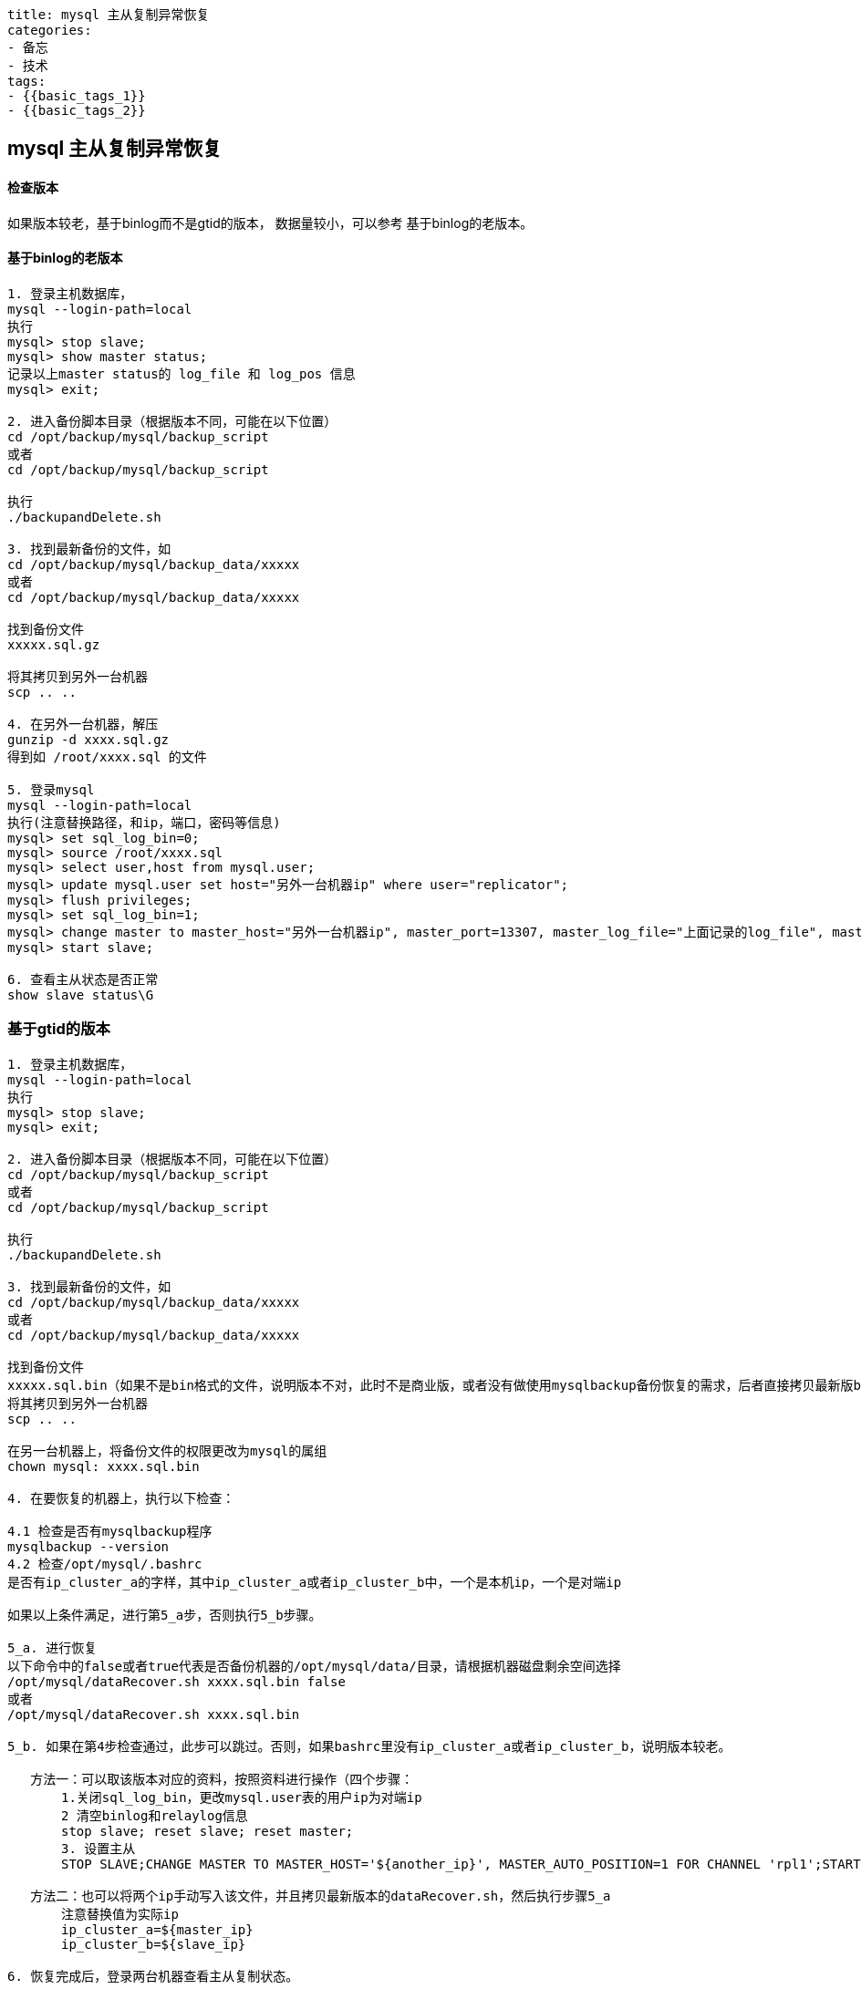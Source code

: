 ----
title: mysql 主从复制异常恢复
categories:
- 备忘
- 技术
tags:
- {{basic_tags_1}}
- {{basic_tags_2}}
----

== mysql 主从复制异常恢复
:stem: latexmath
:icons: font


==== 检查版本
如果版本较老，基于binlog而不是gtid的版本，
数据量较小，可以参考  基于binlog的老版本。

==== 基于binlog的老版本

----
1. 登录主机数据库，
mysql --login-path=local
执行
mysql> stop slave;
mysql> show master status;
记录以上master status的 log_file 和 log_pos 信息
mysql> exit;

2. 进入备份脚本目录（根据版本不同，可能在以下位置）
cd /opt/backup/mysql/backup_script
或者
cd /opt/backup/mysql/backup_script

执行
./backupandDelete.sh

3. 找到最新备份的文件，如
cd /opt/backup/mysql/backup_data/xxxxx
或者
cd /opt/backup/mysql/backup_data/xxxxx

找到备份文件
xxxxx.sql.gz

将其拷贝到另外一台机器
scp .. ..

4. 在另外一台机器，解压
gunzip -d xxxx.sql.gz
得到如 /root/xxxx.sql 的文件

5. 登录mysql
mysql --login-path=local
执行(注意替换路径，和ip，端口，密码等信息)
mysql> set sql_log_bin=0;
mysql> source /root/xxxx.sql
mysql> select user,host from mysql.user;
mysql> update mysql.user set host="另外一台机器ip" where user="replicator";
mysql> flush privileges;
mysql> set sql_log_bin=1;
mysql> change master to master_host="另外一台机器ip", master_port=13307, master_log_file="上面记录的log_file", master_log_pos='上面记录的log_pos';
mysql> start slave;

6. 查看主从状态是否正常
show slave status\G

----

=== 基于gtid的版本

----
1. 登录主机数据库，
mysql --login-path=local
执行
mysql> stop slave;
mysql> exit;

2. 进入备份脚本目录（根据版本不同，可能在以下位置）
cd /opt/backup/mysql/backup_script
或者
cd /opt/backup/mysql/backup_script

执行
./backupandDelete.sh

3. 找到最新备份的文件，如
cd /opt/backup/mysql/backup_data/xxxxx
或者
cd /opt/backup/mysql/backup_data/xxxxx

找到备份文件
xxxxx.sql.bin（如果不是bin格式的文件，说明版本不对，此时不是商业版，或者没有做使用mysqlbackup备份恢复的需求，后者直接拷贝最新版backupandDelete.sh使用即可，或者使用binlog的方案）
将其拷贝到另外一台机器
scp .. ..

在另一台机器上，将备份文件的权限更改为mysql的属组
chown mysql: xxxx.sql.bin

4. 在要恢复的机器上，执行以下检查：

4.1 检查是否有mysqlbackup程序
mysqlbackup --version
4.2 检查/opt/mysql/.bashrc
是否有ip_cluster_a的字样，其中ip_cluster_a或者ip_cluster_b中，一个是本机ip，一个是对端ip

如果以上条件满足，进行第5_a步，否则执行5_b步骤。

5_a. 进行恢复
以下命令中的false或者true代表是否备份机器的/opt/mysql/data/目录，请根据机器磁盘剩余空间选择
/opt/mysql/dataRecover.sh xxxx.sql.bin false
或者
/opt/mysql/dataRecover.sh xxxx.sql.bin

5_b. 如果在第4步检查通过，此步可以跳过。否则，如果bashrc里没有ip_cluster_a或者ip_cluster_b，说明版本较老。

   方法一：可以取该版本对应的资料，按照资料进行操作（四个步骤：
       1.关闭sql_log_bin，更改mysql.user表的用户ip为对端ip
       2 清空binlog和relaylog信息
       stop slave; reset slave; reset master;
       3. 设置主从
       STOP SLAVE;CHANGE MASTER TO MASTER_HOST='${another_ip}', MASTER_AUTO_POSITION=1 FOR CHANNEL 'rpl1';START SLAVE

   方法二：也可以将两个ip手动写入该文件，并且拷贝最新版本的dataRecover.sh，然后执行步骤5_a
       注意替换值为实际ip
       ip_cluster_a=${master_ip}
       ip_cluster_b=${slave_ip}

6. 恢复完成后，登录两台机器查看主从复制状态。
